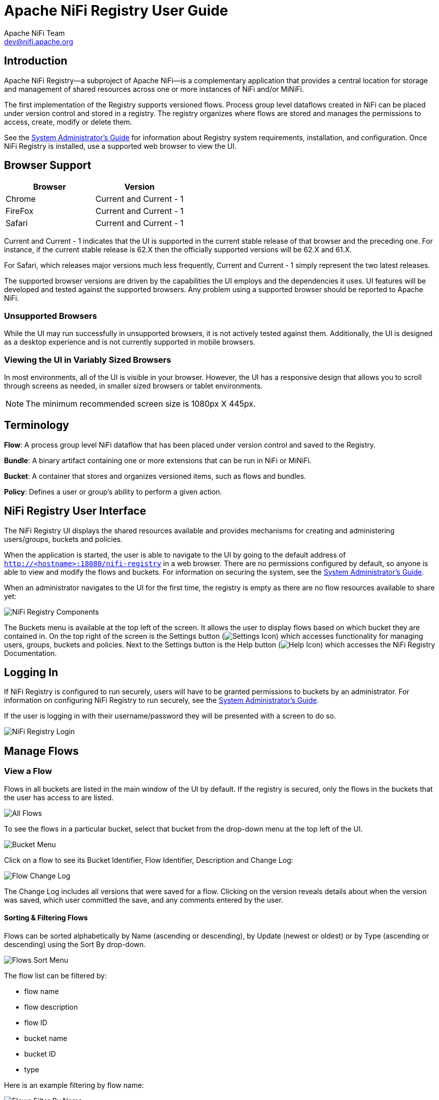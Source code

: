 //
// Licensed to the Apache Software Foundation (ASF) under one or more
// contributor license agreements.  See the NOTICE file distributed with
// this work for additional information regarding copyright ownership.
// The ASF licenses this file to You under the Apache License, Version 2.0
// (the "License"); you may not use this file except in compliance with
// the License.  You may obtain a copy of the License at
//
//     http://www.apache.org/licenses/LICENSE-2.0
//
// Unless required by applicable law or agreed to in writing, software
// distributed under the License is distributed on an "AS IS" BASIS,
// WITHOUT WARRANTIES OR CONDITIONS OF ANY KIND, either express or implied.
// See the License for the specific language governing permissions and
// limitations under the License.
//
= Apache NiFi Registry User Guide
Apache NiFi Team <dev@nifi.apache.org>
:homepage: https://nifi.apache.org
:imagesdir: images


== Introduction
Apache NiFi Registry—a subproject of Apache NiFi—is a complementary application that provides a central location for storage and management of shared resources across one or more instances of NiFi and/or MiNiFi.

The first implementation of the Registry supports versioned flows.  Process group level dataflows created in NiFi can be placed under version control and stored in a registry. The registry organizes where flows are stored and manages the permissions to access, create, modify or delete them.

See the <<administration-guide.adoc#apache-nifi-registry-system-administrators-guide,System Administrator’s Guide>> for information about Registry system requirements, installation, and configuration. Once NiFi Registry is installed, use a supported web browser to view the UI.


== Browser Support
[options="header"]
|======================
|Browser  |Version
|Chrome   |Current and Current - 1
|FireFox  |Current and Current - 1
|Safari   |Current and Current - 1
|======================

Current and Current - 1 indicates that the UI is supported in the current stable release of that browser and the preceding one. For instance, if the current stable release is 62.X then the officially supported versions will be 62.X and 61.X.

For Safari, which releases major versions much less frequently, Current and Current - 1 simply represent the two latest releases.

The supported browser versions are driven by the capabilities the UI employs and the dependencies it uses. UI features will be developed and tested against the supported browsers. Any problem using a supported browser should be reported to Apache NiFi.

=== Unsupported Browsers

While the UI may run successfully in unsupported browsers, it is not actively tested against them. Additionally, the UI is designed as a desktop experience and is not currently supported in mobile browsers.

=== Viewing the UI in Variably Sized Browsers
In most environments, all of the UI is visible in your browser. However, the UI has a responsive design that allows you to scroll through screens as needed, in smaller sized browsers or tablet environments.

NOTE: The minimum recommended screen size is 1080px X 445px.

== Terminology

*Flow*: A process group level NiFi dataflow that has been placed under version control and saved to the Registry.

*Bundle*: A binary artifact containing one or more extensions that can be run in NiFi or MiNiFi.

*Bucket*: A container that stores and organizes versioned items, such as flows and bundles.

*Policy*: Defines a user or group's ability to perform a given action.


[[User_Interface]]
== NiFi Registry User Interface

The NiFi Registry UI displays the shared resources available and provides mechanisms for creating and administering users/groups, buckets and policies.

When the application is started, the user is able to navigate to the UI by going to the default address of `http://<hostname>:18080/nifi-registry` in a web browser. There are no permissions configured by default, so anyone is able to view and modify the flows and buckets. For information on securing the system, see the <<administration-guide.adocc#apache-nifi-registry-system-administrators-guide,System Administrator’s Guide>>.

When an administrator navigates to the UI for the first time, the registry is empty as there are no flow resources available to share yet:

image::nifi-registry-components.png["NiFi Registry Components"]

The Buckets menu is available at the top left of the screen.  It allows the user to display flows based on which bucket they are contained in.  On the top right of the screen is the Settings button (image:iconSettings.png["Settings Icon"]) which accesses functionality for managing users, groups, buckets and policies.  Next to the Settings button is the Help button (image:iconHelp.png["Help Icon"]) which accesses the NiFi Registry Documentation.

[[logging-in]]
== Logging In

If NiFi Registry is configured to run securely, users will have to be granted permissions to buckets by an administrator. For information on configuring NiFi Registry to run securely, see the <<administration-guide.adoc#apache-nifi-registry-system-administrators-guide,System Administrator’s Guide>>.

If the user is logging in with their username/password they will be presented with a screen to do so.

image::loginRegistry.png["NiFi Registry Login"]


== Manage Flows

=== View a Flow
Flows in all buckets are listed in the main window of the UI by default.  If the registry is secured, only the flows in the buckets that the user has access to are listed.

image::flows_all.png["All Flows"]

To see the flows in a particular bucket, select that bucket from the drop-down menu at the top left of the UI.

image::bucket_menu.png["Bucket Menu"]

Click on a flow to see its Bucket Identifier, Flow Identifier, Description and Change Log:

image::flow_change_log.png["Flow Change Log"]

The Change Log includes all versions that were saved for a flow.  Clicking on the version reveals details about when the version was saved, which user committed the save, and any comments entered by the user.

==== Sorting & Filtering Flows
Flows can be sorted alphabetically by Name (ascending or descending), by Update (newest or oldest) or by Type (ascending or descending) using the Sort By drop-down.

image::flows_sort_menu.png["Flows Sort Menu"]

The flow list can be filtered by:

* flow name
* flow description
* flow ID
* bucket name
* bucket ID
* type

Here is an example filtering by flow name:

image::flows_filter_by_name.png["Flows Filter By Name"]

=== Import a Flow
To import a flow into the registry:

1. Click on the "Import New Flow" button. A bucket must exist for this button to be visible.
+
image::import_new_flow_button.png["Import New Flow button"]
+
2. Enter a unique flow name and a flow description if desired.
3. Select the destination bucket.
4. Drop or select a flow definition file.
+
image::import_new_flow.png["Import New Flow dialog"]
+
5. Select "Import".

=== Import New Version of a Flow
To import a new version of a flow:

1. Click on the flow to see its details.
2. Select the "Actions" drop-down and click the "Import new flow" menu option.
+
image::import_new_version_action.png["Import New Version Action"]
+
3. Drop or select a flow definition file.
+
image::import_new_version.png["Import New Version dialog"]
+
4. Select "Import".

=== Export a Flow Version
To export a version of a flow:

1. Click on the flow to see its details.
2. Select the "Actions" drop-down and click the "Export version" menu option.
+
image::export_version_action.png["Export Version Action"]
+
3. Choose the version of the flow to export. By default, the latest version is selected.
+
image::export_version.png["Export Version dialog"]
+
4. Select "Export".

=== Delete a Flow
To delete a flow from the registry:

1. Click on the flow to see its details.
2. Select the "Actions" drop-down and click the "Delete flow" menu option.
+
image::flow_delete_action.png["Flow Delete Action"]
3. Select "Delete" to confirm.
+
image::flow_delete_confirm.png["Flow Delete Confirm"]

WARNING:  It is possible to delete a flow that is actively being used in NiFi.


== Manage Buckets

To manage buckets, enter the Administration section of the Registry by clicking the Settings button (image:iconSettings.png["Settings Icon"]) on the top right of the UI.  The Buckets window appears by default.

=== Sorting & Filtering Buckets
Buckets can be sorted alphabetically by Name (ascending or descending) using the up/down arrows.

image::buckets_sort_by_name.png["Buckets Sort By Name"]

The buckets listed can be filtered by:

* bucket name
* bucket description
* bucket ID

Here is an example filtering by bucket name:

image::buckets_filter_by_name.png["Buckets Filter By Name"]

=== Create a Bucket
1. Select the "New Bucket" button.
+
image::new_bucket_button.png["New Bucket Button"]
2. Enter the desired bucket name and select the "Create" button.
+
image::new_bucket_dialog.png["New Bucket Dialog"]

NOTE: Check "Make publicly available" to allow read access to items in the bucket by unauthenticated users. This will override any specific <<bucket_policies,bucket policies>> granting read access.

NOTE: To quickly create multiple buckets, check "Keep this dialog open after creating bucket".


=== Delete a Bucket
1. Select the Delete button (image:iconDelete.png["Delete Icon"]) in the row of the bucket.
+
image::delete_bucket_single.png["Delete Single Bucket"]
2. From the Delete Bucket dialog, select "Delete".
+
image::delete_bucket_dialog.png["Delete Bucket Dialog"]

=== Delete Multiple Buckets
1. Select the checkboxes in the rows of the desired buckets to delete.
+
image::check_multiple_buckets.png["Check Multiple Buckets"]
2. Select the "Actions" drop-down and click the "Delete" option.
+
image::delete_multiple_buckets.png["Delete Multiple Buckets"]
3. From the Delete Buckets dialog, select "Delete".
+
image::delete_buckets_dialog.png["Delete Buckets Dialog"]

=== Edit a Bucket Name
1. Select the Manage button (image:iconManage.png["Manage Icon"]) in the row of the bucket.
+
image::manage_bucket.png["Manage Bucket"]
2. Enter a new name for the bucket and select the "Save" button.
+
image::bucket_nav_name_edit.png["Edit Bucket Name"]

=== Make a Bucket Publicly Visible
To allow read access to items in a bucket by unauthenticated users, select the "Make publicly visible" checkbox.

image::bucket_nav_make_public.png["Make Bucket Public"]

This setting will override any specific policies granting read access to the bucket.

=== Allow Bundles in a Bucket to be Overwritten
To allow released bundles in a bucket to be overwritten, select the "Allow bundle overwrite" checkbox.

image::bucket_nav_allow_bundle_overwrite.png["Allow Bundle Overwrite"]

Currently, the only supported bundle type is a link:https://nifi.apache.org/docs/nifi-docs/html/developer-guide.html#nars[NiFi Archive (NAR)]. By default, buckets do not allow the re-release of released NARs. This setting explicitly allows the same version of a NAR to be uploaded to a bucket.

For more information on bundles, see the <<manage_bundles>> section.

[[bucket_policies]]
=== Bucket Policies
Bucket policies define user privileges on buckets/flows in the Registry and in NiFi.  The available permissions are:

* *All* - In the Registry, the assigned user is able to view and delete flows in the bucket. In NiFi, the selected user is able to import flows from the bucket and commit changes to flows in the bucket.

* *Read* - In the Registry, the assigned user is able to view flows in the bucket. In NiFi, the selected user is able to import flows from the bucket.

* *Write* - In NiFi, the assigned user is able to commit changes to flows in the bucket.

* *Delete* - In the Registry, the assigned user is able to delete flows in the bucket.

NOTE: Users would typically have Read permissions at a minimum.  A user with Write permission would not commit changes to a flow if they were not able to import it initially.  A user with Delete permission would not delete a flow if they could not view it.

NOTE: If a user has a bucket policy and the group that the user is in also has a policy, all policies are used to determine access.  For example, assume User1 is in Group1, User1 has READ privileges on Bucket1 and Group1 has READ privileges on Bucket2. In this scenario, User1 will have READ privileges on both Bucket1 and Bucket2.

==== Create a Bucket Policy
1. Select the Manage button (image:iconManage.png["Manage Icon"]) in the row of the bucket.
2. Select the "New Policy" button.
+
image::new_bucket_policy_create.png["Create New Bucket Policy"]
3. Select a user, check the desired permissions and select the "Apply" button:
+
image::new_bucket_policy_user_permission.png["New Bucket Policy User and Permissions"]
4. The policy is added to the bucket:
+
image::new_bucket_policy_added.png["New Bucket Policy Added"]

==== Delete a Bucket Policy
1. Select the Manage button (image:iconManage.png["Manage Icon"]) in the row of the bucket.
2. Select the Delete button (image:iconDelete.png["Delete Icon"]) in the row of the policy.
+
image::delete_bucket_policy.png["Delete Policy"]
3. From the Delete Policy dialog, select "Delete".
+
image::delete_bucket_policy_dialog.png["Delete Policy Dialog"]


== Manage Users & Groups

To manage users/groups, enter the Administration section of the Registry by clicking the Settings button (image:iconSettings.png["Settings Icon"]) on the top right of the UI.  Select Users from the top menu to open the Users window.

=== Sorting & Filtering Users/Groups
Users/groups can be sorted alphabetically by Name (ascending or descending) using the up/down arrows.

image::users_sort_by_name.png["Users Sort By Name"]

The Users/groups listed can be filtered by:

* user name
* user ID
* group name
* group ID

Here is an example of filtering by user name:

image::users_filter_by_name.png["Users Filter By Name"]

=== Add a User
1. Select the "Add User" button.
+
image::add_user_button.png["Add User"]
2. Enter the desired username or appropriate Identity information. Select the "Add" button.
+
image::add_user_dialog.png["New User Dialog"]

NOTE: To quickly create multiple users, check "Keep this dialog open after adding user".

=== Delete a User
1. Select the Delete button (image:iconDelete.png["Delete Icon"]) in the row of the user.
+
image::delete_user_single.png["Delete Single User"]
2. From the Delete User dialog, select "Delete".
+
image::delete_user_dialog.png["Delete User Dialog"]

=== Delete Multiple Users
1. Select the checkboxes in the rows of the desired users to delete.
+
image::check_multiple_users.png["Check Multiple Users"]
2. Select the "Actions" drop-down and click the "Delete" option.
+
image::delete_multiple_users.png["Delete Multiple Users"]
3. From the Delete Users dialog, select "Delete".
+
image::delete_users_groups_dialog.png["Delete Users Dialog"]


=== Edit a User Name
1. Select the Manage button (image:iconManage.png["Manage Icon"]) in the row of the user.
+
image::manage_user.png["Manage User"]
2. Enter a new user name and select the "Save" button.
+
image::user_nav_name_edit.png["Edit User Name"]

WARNING: Some users cannot have their names edited.  For example, those defined by LDAP.  These users will be specially highlighted in the list.

image::users_non_configurable.png["Non-configurable Users"]

=== Special Privileges
Special privileges are additional permissions that allow a user to manage or access certain aspects of the Registry.  The special privileges are:

* *Can manage buckets* - Allow a user to manage all buckets in the registry, as well as provide the user access to all buckets from a connected system (e.g., NiFi).

* *Can manage users* - Allow a user to manage all registry users and groups.

* *Can manage policies* - Allow a user to grant all registry users read, write, and delete permission to a bucket.

* *Can proxy user requests* - Allow a connected system (e.g., NiFi) to process requests of authorized users of that system. For example, if dev and prod NiFi clusters are connected to the same NiFi Registry instance, privileges can be set to allow the dev NiFi cluster to only update versioned flows while limiting the prod NiFi to only download flows.

==== Grant Special Privileges to a User
1. Select the Manage button (image:iconManage.png["Manage Icon"]) in the row of the user.
+
image::manage_user.png["Manage User"]
2. Check the desired privileges:
+
image::user_special_privileges.png["User Special Privileges"]
3. Changes made to special privileges are automatically saved.

== Manage Groups

=== Add an Empty Group
1. With no users checked, select the "Actions" drop-down and click the "Create new group" option.
+
image::create_new_group.png["Create New Group"]
2. Enter a name for the Group and select the "Create" button.
+
image::create_new_group_dialog.png["Create New Group Dialog"]

NOTE: To quickly create multiple empty groups, check "Keep this dialog open after creating group".


=== Add User to a Group
1. Select the Manage button (image:iconManage.png["Manage Icon"]) in the row of the user.
2. Select the "Add To Group" button.
+
image::user_nav_add_to_group.png["Add User to Group"]
3. In the "Add User to Groups" dialog, select the group(s) to add the user to.  Select the "Add" button when all desired groups have been selected.
+
image::add_user_to_groups_dialog.png["Add User to Groups Dialog"]
4.  The user is added to the group:
+
image::group_added.png["Group Added"]

NOTE:  Groups cannot contain other groups.

=== Create a New Group with Selected Users
1. Select the checkboxes in the rows of the desired users. From the "Actions" drop-down, click the "Create new group" option.
+
image::select_users_create_new_group.png["Select Users for New Group"]
2. Enter a name for the Group and select the "Create" button.
+
image::select_users_create_new_group_dialog.png["Create New Group Dialog"]
3. The new group is created with the selected users as members:
+
image::select_users_new_group_added.png["New Group Added with Selected Users"]

=== Remove a User from a Group
There are two ways to remove a user from a group.

==== User Window
1. Select the Manage button (image:iconManage.png["Manage Icon"]) in the row of the user.
2. In the Membership section of the window, select the Remove button (image:iconDelete.png["Delete Icon"]) in the row of the group.
+
image::remove_group_from_user.png["Remove Group From User"]

==== Group Window
1. Select the Manage button (image:iconManage.png["Manage Icon"]) in the row of the group. The Members tab is selected by default.
2. In the Membership section of the window, select the Remove button (image:iconDelete.png["Delete Icon"]) in the row of the user.
+
image::remove_user_from_group.png["Remove User From Group"]

=== Other Group Level Actions

Editing group names, deleting groups, adding policies to/deleting policies from groups and granting special privileges to groups follow similar procedures described earlier for corresponding user level actions.

[[manage_bundles]]
== Manage Bundles

Bundles can be managed through the REST API.

=== Upload Bundle

A bundle can be uploaded to a bucket by making a `POST` request to the following REST end-point:

  /nifi-registry-api/buckets/<bucketId>/bundles/<bundleType>

Replace `bucketId` with the id of the bucket where the bundle is being uploaded to and `bundleType` with the type of bundle being uploaded. Currently, the only supported bundle type is a link:https://nifi.apache.org/docs/nifi-docs/html/developer-guide.html#nars[NiFi Archive (NAR)] which can be specified as `nifi-nar`.

The `Content-Type` of the request is expected to be `multipart/form-data`. An example of using `curl` to upload `my-processors-1.0.0.nar` would be the following:

  curl -v -F file=@/path/to/my-processors-1.0.0.nar http://localhost:18080/nifi-registry-api/buckets/de8e08c9-592d-4e10-affe-b3752698f1d9/bundles/nifi-nar

NOTE: In order to upload a NAR to NiFi Registry, it must contain the file _META-INF/docs/extension-manifest.xml_ which is produced by the NAR Maven plugin, starting with version 1.3.0.

=== Download Bundle

There are two ways to download a bundle.

==== Bundle Coordinates

A bundle can be downloaded by using the combination of the bucket name and bundle coordinates, where bundle coordinates are the group, artifact, and version of the bundle.

To download a bundle by its coordinates, a `GET` request can be made to the following end-point:

  /nifi-registry-api/extension-repository/{bucketName}/{groupId}/{artifactId}/{version}/content

The `Content-Type` of the response is `application/octet-stream`.

An example of using `curl` to download `my-processors-1.0.0.nar` from the `Test` bucket would be the following:

  curl http://localhost:18080/nifi-registry-api/extension-repository/Test/com.test/my-processors/1.0.0/content > my-processors-1.0.0.nar


==== Bundle Id

A bundle can be downloaded by using the combination of its unique id and version. The unique id is an id assigned to the bundle when the first version of the bundle is uploaded to NiFi Registry. This id is returned in the response of a successful upload.

To download a bundle by its id and version, a `GET` request can be made to the following end-point:

  /nifi-registry-api/bundles/{bundleId}/versions/{version}/content

The `Content-Type` of the response is `application/octet-stream`.

An example of using `curl` to download `my-processors-1.0.0.nar` by id and version would be the following:

  curl http://localhost:18080/nifi-registry-api/bundles/3db78035-e3ba-4cbf-820e-022f292bd68c/versions/1.0.0/content > my-processors-1.0.0.nar

=== Additional Actions

For additional actions that can be performed related to bundles, please consult the link:https://nifi.apache.org/docs/nifi-registry-docs/rest-api/index.html[REST API documentation].

